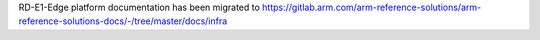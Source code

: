 RD-E1-Edge platform documentation has been migrated to
https://gitlab.arm.com/arm-reference-solutions/arm-reference-solutions-docs/-/tree/master/docs/infra
